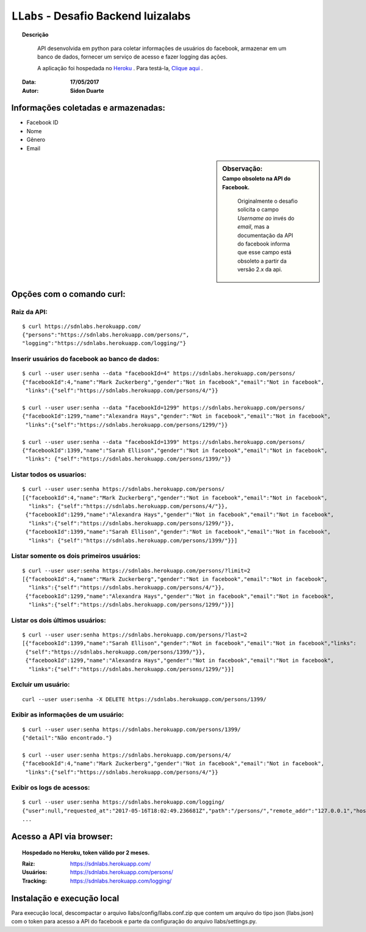 .. _llabs_doc:

#####################################
``LLabs`` - Desafio Backend luizalabs
#####################################


.. topic:: Descrição

     API desenvolvida em python para coletar informações de usuários do facebook, armazenar em um banco de dados, fornecer um serviço de acesso e fazer logging das ações.

     A aplicação foi hospedada no `Heroku <http://www.heroku.com>`_ . Para testá-la, `Clique aqui <https://sdnlabs.herokuapp.com>`_ .


    :Data: **17/05/2017**
    :Autor: **Sidon Duarte**


Informações coletadas e armazenadas:
************************************

- Facebook ID
- Nome
- Gênero
- Email


.. sidebar:: Observação:
    :subtitle: Campo obsoleto na API do Facebook.

      Originalmente o desafio solicita o campo *Username ao* invés do *email*, mas a documentação da API do facebook informa que esse campo está obsoleto a partir da versão 2.x da api.


Opções com o comando curl:
***********************************

Raiz da API:
============
::

    $ curl https://sdnlabs.herokuapp.com/
    {"persons":"https://sdnlabs.herokuapp.com/persons/",
    "logging":"https://sdnlabs.herokuapp.com/logging/"}


Inserir usuários do facebook ao banco de dados:
===============================================
::

    $ curl --user user:senha --data "facebookId=4" https://sdnlabs.herokuapp.com/persons/
    {"facebookId":4,"name":"Mark Zuckerberg","gender":"Not in facebook","email":"Not in facebook",
     "links":{"self":"https://sdnlabs.herokuapp.com/persons/4/"}}

    $ curl --user user:senha --data "facebookId=1299" https://sdnlabs.herokuapp.com/persons/
    {"facebookId":1299,"name":"Alexandra Hays","gender":"Not in facebook","email":"Not in facebook",
     "links":{"self":"https://sdnlabs.herokuapp.com/persons/1299/"}}

    $ curl --user user:senha --data "facebookId=1399" https://sdnlabs.herokuapp.com/persons/
    {"facebookId":1399,"name":"Sarah Ellison","gender":"Not in facebook","email":"Not in facebook",
     "links": {"self":"https://sdnlabs.herokuapp.com/persons/1399/"}}

Listar todos os usuarios:
=========================
::

    $ curl --user user:senha https://sdnlabs.herokuapp.com/persons/
    [{"facebookId":4,"name":"Mark Zuckerberg","gender":"Not in facebook","email":"Not in facebook",
      "links": {"self":"https://sdnlabs.herokuapp.com/persons/4/"}},
     {"facebookId":1299,"name":"Alexandra Hays","gender":"Not in facebook","email":"Not in facebook",
      "links":{"self":"https://sdnlabs.herokuapp.com/persons/1299/"}},
     {"facebookId":1399,"name":"Sarah Ellison","gender":"Not in facebook","email":"Not in facebook",
      "links": {"self":"https://sdnlabs.herokuapp.com/persons/1399/"}}]

Listar somente os dois primeiros usuários:
==========================================
::

    $ curl --user user:senha https://sdnlabs.herokuapp.com/persons/?limit=2
    [{"facebookId":4,"name":"Mark Zuckerberg","gender":"Not in facebook","email":"Not in facebook",
      "links":{"self":"https://sdnlabs.herokuapp.com/persons/4/"}},
     {"facebookId":1299,"name":"Alexandra Hays","gender":"Not in facebook","email":"Not in facebook",
      "links":{"self":"https://sdnlabs.herokuapp.com/persons/1299/"}}]


Listar os dois últimos usuários:
==========================================
::

    $ curl --user user:senha https://sdnlabs.herokuapp.com/persons/?last=2
    [{"facebookId":1399,"name":"Sarah Ellison","gender":"Not in facebook","email":"Not in facebook","links":
     {"self":"https://sdnlabs.herokuapp.com/persons/1399/"}},
     {"facebookId":1299,"name":"Alexandra Hays","gender":"Not in facebook","email":"Not in facebook",
      "links":{"self":"https://sdnlabs.herokuapp.com/persons/1299/"}}]

Excluir um usuário:
====================
::

    curl --user user:senha -X DELETE https://sdnlabs.herokuapp.com/persons/1399/

Exibir as informações de um usuário:
====================================
::

    $ curl --user user:senha https://sdnlabs.herokuapp.com/persons/1399/
    {"detail":"Não encontrado."}

    $ curl --user user:senha https://sdnlabs.herokuapp.com/persons/4/
    {"facebookId":4,"name":"Mark Zuckerberg","gender":"Not in facebook","email":"Not in facebook",
     "links":{"self":"https://sdnlabs.herokuapp.com/persons/4/"}}

Exibir os logs de acessos:
==========================
::

    $ curl --user user:senha https://sdnlabs.herokuapp.com/logging/
    {"user":null,"requested_at":"2017-05-16T18:02:49.236681Z","path":"/persons/","remote_addr":"127.0.0.1","host":"127.0.0.1:8007","method":"GET","query_params":"{}","data":null,"response":"\n\n\n\n<!DOCTYPE html>\n<html>\n  <head>\n    \n\n      \n        <meta http-equiv=\"Content-Type\" content=\"text/html; charset=utf-8\"/>\n        <meta name=\"robots\" content=\"NONE,NOARCHIVE\" />\n      \n\n      <title>Person List – Django REST framework</title>\n\n      \n        \n          <link rel=\"stylesheet\" type=\"text/css\" href=\"/static/rest_framework/css/bootstrap.min.css\"/>\n          <link rel=\"stylesheet\" type=\"text/css\" href=\"/static/rest_framework/css/bootstrap-tweaks.css\"/>\n        \n\n        <link rel=\"stylesheet\" type=\"text/css\" href=\"/static/rest_framework/css/prettify.css\"/>\n        <link rel=\"stylesheet\" type=\"text/css\" href=\"/static/rest_framework/css/default.css\"/>\n      \n\n    \n  </head>\n\n  \n  <body class=\"\">\n\n    <div class=\"wrapper\">\n      \n        <div class=\"navbar navbar-static-top navbar-inverse\">\n          <div class=\"container\">\n            <span>\n              \n                <a class='navbar-brand' rel=\"nofollow\" href='http://www.django-rest-framewor
    ...

Acesso a API via browser:
*************************

.. topic:: Hospedado no Heroku, token válido por 2 meses.

    :Raiz: https://sdnlabs.herokuapp.com/
    :Usuários: https://sdnlabs.herokuapp.com/persons/
    :Tracking: https://sdnlabs.herokuapp.com/logging/


Instalação e execução local
***************************

Para execução local, descompactar o arquivo llabs/config/llabs.conf.zip que contem um arquivo do tipo json (llabs.json) com o token para acesso a API do facebook e parte da configuração do arquivo llabs/settings.py.

